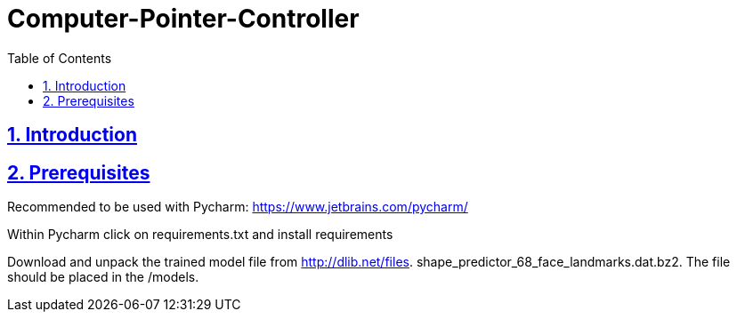 = Computer-Pointer-Controller
:idprefix:
:idseparator: -
:sectanchors:
:sectlinks:
:sectnumlevels: 6
:sectnums:
:toc: macro
:toclevels: 6
:toc-title: Table of Contents

toc::[]

== Introduction


== Prerequisites

Recommended to be used with Pycharm: https://www.jetbrains.com/pycharm/

Within Pycharm click on requirements.txt and install requirements

Download and unpack the trained model file from http://dlib.net/files.  shape_predictor_68_face_landmarks.dat.bz2.
The file should be placed in the /models.







